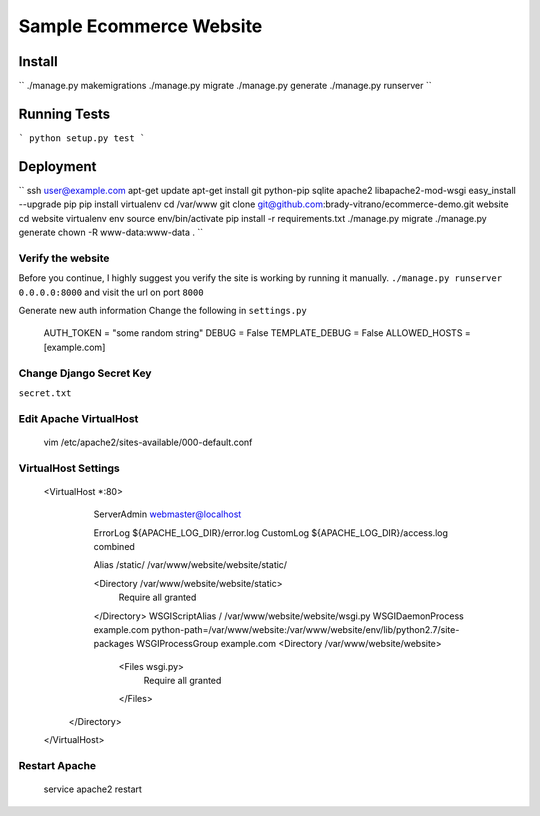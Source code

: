 ****************************
Sample Ecommerce Website
****************************

=========
Install
=========

``
./manage.py makemigrations
./manage.py migrate
./manage.py generate
./manage.py runserver
``

===============
Running Tests
===============

```
python setup.py test
```

================
Deployment
================

``
ssh user@example.com
apt-get update
apt-get install git python-pip sqlite apache2 libapache2-mod-wsgi
easy_install --upgrade pip
pip install virtualenv
cd /var/www
git clone git@github.com:brady-vitrano/ecommerce-demo.git website
cd website
virtualenv env
source env/bin/activate
pip install -r requirements.txt
./manage.py migrate
./manage.py generate
chown -R www-data:www-data .
``

Verify the website
------------------
Before you continue, I highly suggest you verify the site is working by running it manually.
``./manage.py runserver 0.0.0.0:8000`` and visit the url on port ``8000``


Generate new auth information
Change the following in ``settings.py``

    AUTH_TOKEN = "some random string"
    DEBUG = False
    TEMPLATE_DEBUG = False
    ALLOWED_HOSTS = [example.com]

Change Django Secret Key
------------------------
``secret.txt``


Edit Apache VirtualHost
-----------------------

    vim /etc/apache2/sites-available/000-default.conf

VirtualHost Settings
--------------------
    <VirtualHost *:80>
        ServerAdmin webmaster@localhost

        ErrorLog ${APACHE_LOG_DIR}/error.log
        CustomLog ${APACHE_LOG_DIR}/access.log combined

        Alias /static/ /var/www/website/website/static/

        <Directory /var/www/website/website/static>
            Require all granted
        </Directory>
        WSGIScriptAlias / /var/www/website/website/wsgi.py
        WSGIDaemonProcess example.com python-path=/var/www/website:/var/www/website/env/lib/python2.7/site-packages
        WSGIProcessGroup example.com
        <Directory /var/www/website/website>
           <Files wsgi.py>
               Require all granted
           </Files>
       </Directory>
    </VirtualHost>

Restart Apache
--------------
    service apache2 restart

